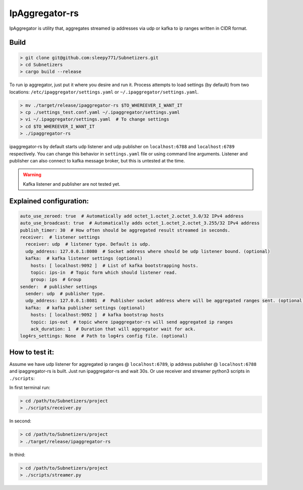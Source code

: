 IpAggregator-rs
###############

IpAggregator is utility that, aggregates streamed ip addresses via udp or kafka to ip ranges written in CIDR format.

Build
=====

.. code-block:: bash

    > git clone git@github.com:sleepy771/Subnetizers.git
    > cd Subnetizers
    > cargo build --release

To run ip aggregator, just put it where you desire and run it. Process attempts to load settings (by default) from two
locations: ``/etc/ipaggregator/settings.yaml`` or ``~/.ipaggregator/settings.yaml``.

.. code-block:: bash

    > mv ./target/release/ipaggregator-rs $TO_WHEREEVER_I_WANT_IT
    > cp ./settings_test.conf.yaml ~/.ipaggregator/settings.yaml
    > vi ~/.ipaggregator/settings.yaml  # To change settings
    > cd $TO_WHEREEVER_I_WANT_IT
    > ./ipaggregator-rs

ipaggregator-rs by default starts udp listener and udp publisher on ``localhost:6788`` and ``localhost:6789`` respectively.
You can change this behavior in ``settings.yaml`` file or using command line arguments.
Listener and publisher can also connect to kafka message broker, but this is untested at the time.

.. warning:: Kafka listener and publisher are not tested yet.

Explained configuration:
========================

.. code-block:: yaml

    auto_use_zeroed: true  # Automatically add octet_1.octet_2.octet_3.0/32 IPv4 address
    auto_use_broadcast: true  # Automatically adds octet_1.octet_2.octet_3.255/32 IPv4 address
    publish_timer: 30  # How often should be aggregated result streamed in seconds.
    receiver:  # listener settings
      receiver: udp  # listener type. Default is udp.
      udp_address: 127.0.0.1:8080  # Socket address where should be udp listener bound. (optional)
      kafka:  # kafka listener settings (optional)
        hosts: [ localhost:9092 ]  # List of kafka bootstrapping hosts.
        topic: ips-in  # Topic form which should listener read.
        group: ips  # Group
    sender:  # publisher settings
      sender: udp  # publisher type.
      udp_address: 127.0.0.1:8081  #  Publisher socket address where will be aggregated ranges sent. (optional)
      kafka:  # kafka publisher settings (optional)
        hosts: [ localhost:9092 ]  # kafka bootstrap hosts
        topic: ips-out  # topic where ipaggregator-rs will send aggregated ip ranges
        ack_duration: 1  # Duration that will aggregator wait for ack.
    log4rs_settings: None  # Path to log4rs config file. (optional)


How to test it:
===============

Assume we have udp listener for aggregated ip ranges @ ``localhost:6789``, ip address publisher @ ``localhost:6788``
and ipaggregator-rs is built.
Just run ipaggregator-rs and wait 30s. Or use receiver and streamer python3 scripts in ``./scripts``:

In first terminal run:

.. code-block:: sh

    > cd /path/to/Subnetizers/project
    > ./scripts/receiver.py

In second:

.. code-block:: sh

    > cd /path/to/Subnetizers/project
    > ./target/release/ipaggregator-rs

In third:

.. code-block:: sh

    > cd /path/to/Subnetizers/project
    > ./scripts/streamer.py
